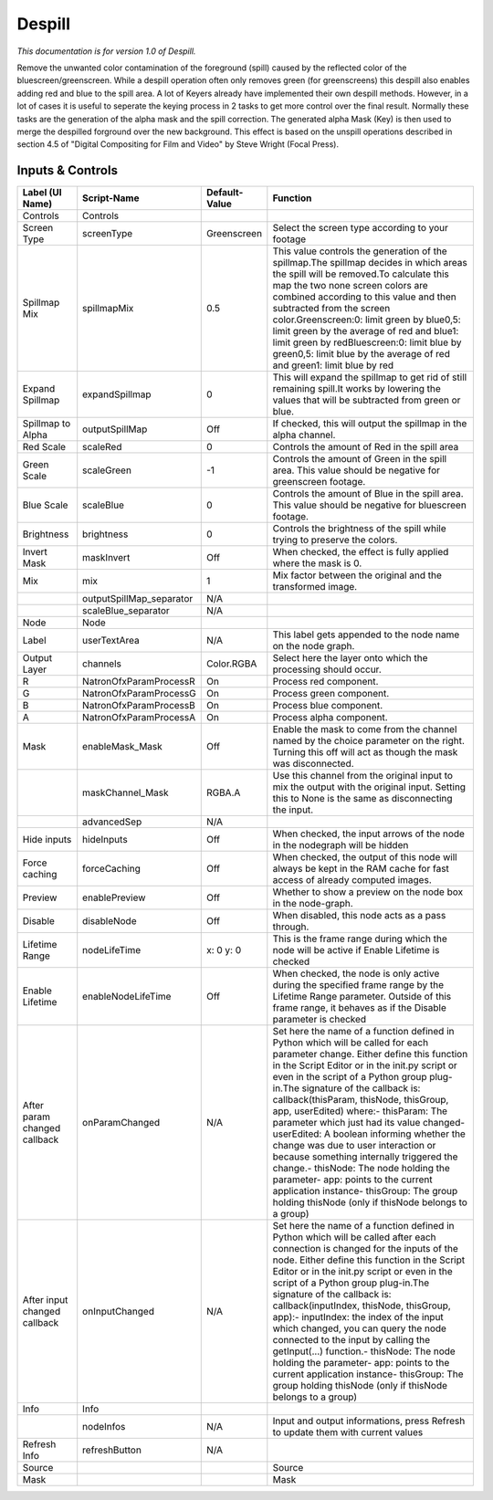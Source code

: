 Despill
=======

.. figure:: net.sf.openfx.Despill.png
   :alt: 

*This documentation is for version 1.0 of Despill.*

Remove the unwanted color contamination of the foreground (spill) caused by the reflected color of the bluescreen/greenscreen. While a despill operation often only removes green (for greenscreens) this despill also enables adding red and blue to the spill area. A lot of Keyers already have implemented their own despill methods. However, in a lot of cases it is useful to seperate the keying process in 2 tasks to get more control over the final result. Normally these tasks are the generation of the alpha mask and the spill correction. The generated alpha Mask (Key) is then used to merge the despilled forground over the new background. This effect is based on the unspill operations described in section 4.5 of "Digital Compositing for Film and Video" by Steve Wright (Focal Press).

Inputs & Controls
-----------------

+--------------------------------+-----------------------------+-----------------+-----------------------------------------------------------------------------------------------------------------------------------------------------------------------------------------------------------------------------------------------------------------------------------------------------------------------------------------------------------------------------------------------------------------------------------------------------------------------------------------------------------------------------------------------------------------------------------------------------------------------------------------------------------------------------------------------------------+
| Label (UI Name)                | Script-Name                 | Default-Value   | Function                                                                                                                                                                                                                                                                                                                                                                                                                                                                                                                                                                                                                                                                                                  |
+================================+=============================+=================+===========================================================================================================================================================================================================================================================================================================================================================================================================================================================================================================================================================================================================================================================================================================+
| Controls                       | Controls                    |                 |                                                                                                                                                                                                                                                                                                                                                                                                                                                                                                                                                                                                                                                                                                           |
+--------------------------------+-----------------------------+-----------------+-----------------------------------------------------------------------------------------------------------------------------------------------------------------------------------------------------------------------------------------------------------------------------------------------------------------------------------------------------------------------------------------------------------------------------------------------------------------------------------------------------------------------------------------------------------------------------------------------------------------------------------------------------------------------------------------------------------+
| Screen Type                    | screenType                  | Greenscreen     | Select the screen type according to your footage                                                                                                                                                                                                                                                                                                                                                                                                                                                                                                                                                                                                                                                          |
+--------------------------------+-----------------------------+-----------------+-----------------------------------------------------------------------------------------------------------------------------------------------------------------------------------------------------------------------------------------------------------------------------------------------------------------------------------------------------------------------------------------------------------------------------------------------------------------------------------------------------------------------------------------------------------------------------------------------------------------------------------------------------------------------------------------------------------+
| Spillmap Mix                   | spillmapMix                 | 0.5             | This value controls the generation of the spillmap.The spillmap decides in which areas the spill will be removed.To calculate this map the two none screen colors are combined according to this value and then subtracted from the screen color.Greenscreen:0: limit green by blue0,5: limit green by the average of red and blue1: limit green by redBluescreen:0: limit blue by green0,5: limit blue by the average of red and green1: limit blue by red                                                                                                                                                                                                                                               |
+--------------------------------+-----------------------------+-----------------+-----------------------------------------------------------------------------------------------------------------------------------------------------------------------------------------------------------------------------------------------------------------------------------------------------------------------------------------------------------------------------------------------------------------------------------------------------------------------------------------------------------------------------------------------------------------------------------------------------------------------------------------------------------------------------------------------------------+
| Expand Spillmap                | expandSpillmap              | 0               | This will expand the spillmap to get rid of still remaining spill.It works by lowering the values that will be subtracted from green or blue.                                                                                                                                                                                                                                                                                                                                                                                                                                                                                                                                                             |
+--------------------------------+-----------------------------+-----------------+-----------------------------------------------------------------------------------------------------------------------------------------------------------------------------------------------------------------------------------------------------------------------------------------------------------------------------------------------------------------------------------------------------------------------------------------------------------------------------------------------------------------------------------------------------------------------------------------------------------------------------------------------------------------------------------------------------------+
| Spillmap to Alpha              | outputSpillMap              | Off             | If checked, this will output the spillmap in the alpha channel.                                                                                                                                                                                                                                                                                                                                                                                                                                                                                                                                                                                                                                           |
+--------------------------------+-----------------------------+-----------------+-----------------------------------------------------------------------------------------------------------------------------------------------------------------------------------------------------------------------------------------------------------------------------------------------------------------------------------------------------------------------------------------------------------------------------------------------------------------------------------------------------------------------------------------------------------------------------------------------------------------------------------------------------------------------------------------------------------+
| Red Scale                      | scaleRed                    | 0               | Controls the amount of Red in the spill area                                                                                                                                                                                                                                                                                                                                                                                                                                                                                                                                                                                                                                                              |
+--------------------------------+-----------------------------+-----------------+-----------------------------------------------------------------------------------------------------------------------------------------------------------------------------------------------------------------------------------------------------------------------------------------------------------------------------------------------------------------------------------------------------------------------------------------------------------------------------------------------------------------------------------------------------------------------------------------------------------------------------------------------------------------------------------------------------------+
| Green Scale                    | scaleGreen                  | -1              | Controls the amount of Green in the spill area. This value should be negative for greenscreen footage.                                                                                                                                                                                                                                                                                                                                                                                                                                                                                                                                                                                                    |
+--------------------------------+-----------------------------+-----------------+-----------------------------------------------------------------------------------------------------------------------------------------------------------------------------------------------------------------------------------------------------------------------------------------------------------------------------------------------------------------------------------------------------------------------------------------------------------------------------------------------------------------------------------------------------------------------------------------------------------------------------------------------------------------------------------------------------------+
| Blue Scale                     | scaleBlue                   | 0               | Controls the amount of Blue in the spill area. This value should be negative for bluescreen footage.                                                                                                                                                                                                                                                                                                                                                                                                                                                                                                                                                                                                      |
+--------------------------------+-----------------------------+-----------------+-----------------------------------------------------------------------------------------------------------------------------------------------------------------------------------------------------------------------------------------------------------------------------------------------------------------------------------------------------------------------------------------------------------------------------------------------------------------------------------------------------------------------------------------------------------------------------------------------------------------------------------------------------------------------------------------------------------+
| Brightness                     | brightness                  | 0               | Controls the brightness of the spill while trying to preserve the colors.                                                                                                                                                                                                                                                                                                                                                                                                                                                                                                                                                                                                                                 |
+--------------------------------+-----------------------------+-----------------+-----------------------------------------------------------------------------------------------------------------------------------------------------------------------------------------------------------------------------------------------------------------------------------------------------------------------------------------------------------------------------------------------------------------------------------------------------------------------------------------------------------------------------------------------------------------------------------------------------------------------------------------------------------------------------------------------------------+
| Invert Mask                    | maskInvert                  | Off             | When checked, the effect is fully applied where the mask is 0.                                                                                                                                                                                                                                                                                                                                                                                                                                                                                                                                                                                                                                            |
+--------------------------------+-----------------------------+-----------------+-----------------------------------------------------------------------------------------------------------------------------------------------------------------------------------------------------------------------------------------------------------------------------------------------------------------------------------------------------------------------------------------------------------------------------------------------------------------------------------------------------------------------------------------------------------------------------------------------------------------------------------------------------------------------------------------------------------+
| Mix                            | mix                         | 1               | Mix factor between the original and the transformed image.                                                                                                                                                                                                                                                                                                                                                                                                                                                                                                                                                                                                                                                |
+--------------------------------+-----------------------------+-----------------+-----------------------------------------------------------------------------------------------------------------------------------------------------------------------------------------------------------------------------------------------------------------------------------------------------------------------------------------------------------------------------------------------------------------------------------------------------------------------------------------------------------------------------------------------------------------------------------------------------------------------------------------------------------------------------------------------------------+
|                                | outputSpillMap\_separator   | N/A             |                                                                                                                                                                                                                                                                                                                                                                                                                                                                                                                                                                                                                                                                                                           |
+--------------------------------+-----------------------------+-----------------+-----------------------------------------------------------------------------------------------------------------------------------------------------------------------------------------------------------------------------------------------------------------------------------------------------------------------------------------------------------------------------------------------------------------------------------------------------------------------------------------------------------------------------------------------------------------------------------------------------------------------------------------------------------------------------------------------------------+
|                                | scaleBlue\_separator        | N/A             |                                                                                                                                                                                                                                                                                                                                                                                                                                                                                                                                                                                                                                                                                                           |
+--------------------------------+-----------------------------+-----------------+-----------------------------------------------------------------------------------------------------------------------------------------------------------------------------------------------------------------------------------------------------------------------------------------------------------------------------------------------------------------------------------------------------------------------------------------------------------------------------------------------------------------------------------------------------------------------------------------------------------------------------------------------------------------------------------------------------------+
| Node                           | Node                        |                 |                                                                                                                                                                                                                                                                                                                                                                                                                                                                                                                                                                                                                                                                                                           |
+--------------------------------+-----------------------------+-----------------+-----------------------------------------------------------------------------------------------------------------------------------------------------------------------------------------------------------------------------------------------------------------------------------------------------------------------------------------------------------------------------------------------------------------------------------------------------------------------------------------------------------------------------------------------------------------------------------------------------------------------------------------------------------------------------------------------------------+
| Label                          | userTextArea                | N/A             | This label gets appended to the node name on the node graph.                                                                                                                                                                                                                                                                                                                                                                                                                                                                                                                                                                                                                                              |
+--------------------------------+-----------------------------+-----------------+-----------------------------------------------------------------------------------------------------------------------------------------------------------------------------------------------------------------------------------------------------------------------------------------------------------------------------------------------------------------------------------------------------------------------------------------------------------------------------------------------------------------------------------------------------------------------------------------------------------------------------------------------------------------------------------------------------------+
| Output Layer                   | channels                    | Color.RGBA      | Select here the layer onto which the processing should occur.                                                                                                                                                                                                                                                                                                                                                                                                                                                                                                                                                                                                                                             |
+--------------------------------+-----------------------------+-----------------+-----------------------------------------------------------------------------------------------------------------------------------------------------------------------------------------------------------------------------------------------------------------------------------------------------------------------------------------------------------------------------------------------------------------------------------------------------------------------------------------------------------------------------------------------------------------------------------------------------------------------------------------------------------------------------------------------------------+
| R                              | NatronOfxParamProcessR      | On              | Process red component.                                                                                                                                                                                                                                                                                                                                                                                                                                                                                                                                                                                                                                                                                    |
+--------------------------------+-----------------------------+-----------------+-----------------------------------------------------------------------------------------------------------------------------------------------------------------------------------------------------------------------------------------------------------------------------------------------------------------------------------------------------------------------------------------------------------------------------------------------------------------------------------------------------------------------------------------------------------------------------------------------------------------------------------------------------------------------------------------------------------+
| G                              | NatronOfxParamProcessG      | On              | Process green component.                                                                                                                                                                                                                                                                                                                                                                                                                                                                                                                                                                                                                                                                                  |
+--------------------------------+-----------------------------+-----------------+-----------------------------------------------------------------------------------------------------------------------------------------------------------------------------------------------------------------------------------------------------------------------------------------------------------------------------------------------------------------------------------------------------------------------------------------------------------------------------------------------------------------------------------------------------------------------------------------------------------------------------------------------------------------------------------------------------------+
| B                              | NatronOfxParamProcessB      | On              | Process blue component.                                                                                                                                                                                                                                                                                                                                                                                                                                                                                                                                                                                                                                                                                   |
+--------------------------------+-----------------------------+-----------------+-----------------------------------------------------------------------------------------------------------------------------------------------------------------------------------------------------------------------------------------------------------------------------------------------------------------------------------------------------------------------------------------------------------------------------------------------------------------------------------------------------------------------------------------------------------------------------------------------------------------------------------------------------------------------------------------------------------+
| A                              | NatronOfxParamProcessA      | On              | Process alpha component.                                                                                                                                                                                                                                                                                                                                                                                                                                                                                                                                                                                                                                                                                  |
+--------------------------------+-----------------------------+-----------------+-----------------------------------------------------------------------------------------------------------------------------------------------------------------------------------------------------------------------------------------------------------------------------------------------------------------------------------------------------------------------------------------------------------------------------------------------------------------------------------------------------------------------------------------------------------------------------------------------------------------------------------------------------------------------------------------------------------+
| Mask                           | enableMask\_Mask            | Off             | Enable the mask to come from the channel named by the choice parameter on the right. Turning this off will act as though the mask was disconnected.                                                                                                                                                                                                                                                                                                                                                                                                                                                                                                                                                       |
+--------------------------------+-----------------------------+-----------------+-----------------------------------------------------------------------------------------------------------------------------------------------------------------------------------------------------------------------------------------------------------------------------------------------------------------------------------------------------------------------------------------------------------------------------------------------------------------------------------------------------------------------------------------------------------------------------------------------------------------------------------------------------------------------------------------------------------+
|                                | maskChannel\_Mask           | RGBA.A          | Use this channel from the original input to mix the output with the original input. Setting this to None is the same as disconnecting the input.                                                                                                                                                                                                                                                                                                                                                                                                                                                                                                                                                          |
+--------------------------------+-----------------------------+-----------------+-----------------------------------------------------------------------------------------------------------------------------------------------------------------------------------------------------------------------------------------------------------------------------------------------------------------------------------------------------------------------------------------------------------------------------------------------------------------------------------------------------------------------------------------------------------------------------------------------------------------------------------------------------------------------------------------------------------+
|                                | advancedSep                 | N/A             |                                                                                                                                                                                                                                                                                                                                                                                                                                                                                                                                                                                                                                                                                                           |
+--------------------------------+-----------------------------+-----------------+-----------------------------------------------------------------------------------------------------------------------------------------------------------------------------------------------------------------------------------------------------------------------------------------------------------------------------------------------------------------------------------------------------------------------------------------------------------------------------------------------------------------------------------------------------------------------------------------------------------------------------------------------------------------------------------------------------------+
| Hide inputs                    | hideInputs                  | Off             | When checked, the input arrows of the node in the nodegraph will be hidden                                                                                                                                                                                                                                                                                                                                                                                                                                                                                                                                                                                                                                |
+--------------------------------+-----------------------------+-----------------+-----------------------------------------------------------------------------------------------------------------------------------------------------------------------------------------------------------------------------------------------------------------------------------------------------------------------------------------------------------------------------------------------------------------------------------------------------------------------------------------------------------------------------------------------------------------------------------------------------------------------------------------------------------------------------------------------------------+
| Force caching                  | forceCaching                | Off             | When checked, the output of this node will always be kept in the RAM cache for fast access of already computed images.                                                                                                                                                                                                                                                                                                                                                                                                                                                                                                                                                                                    |
+--------------------------------+-----------------------------+-----------------+-----------------------------------------------------------------------------------------------------------------------------------------------------------------------------------------------------------------------------------------------------------------------------------------------------------------------------------------------------------------------------------------------------------------------------------------------------------------------------------------------------------------------------------------------------------------------------------------------------------------------------------------------------------------------------------------------------------+
| Preview                        | enablePreview               | Off             | Whether to show a preview on the node box in the node-graph.                                                                                                                                                                                                                                                                                                                                                                                                                                                                                                                                                                                                                                              |
+--------------------------------+-----------------------------+-----------------+-----------------------------------------------------------------------------------------------------------------------------------------------------------------------------------------------------------------------------------------------------------------------------------------------------------------------------------------------------------------------------------------------------------------------------------------------------------------------------------------------------------------------------------------------------------------------------------------------------------------------------------------------------------------------------------------------------------+
| Disable                        | disableNode                 | Off             | When disabled, this node acts as a pass through.                                                                                                                                                                                                                                                                                                                                                                                                                                                                                                                                                                                                                                                          |
+--------------------------------+-----------------------------+-----------------+-----------------------------------------------------------------------------------------------------------------------------------------------------------------------------------------------------------------------------------------------------------------------------------------------------------------------------------------------------------------------------------------------------------------------------------------------------------------------------------------------------------------------------------------------------------------------------------------------------------------------------------------------------------------------------------------------------------+
| Lifetime Range                 | nodeLifeTime                | x: 0 y: 0       | This is the frame range during which the node will be active if Enable Lifetime is checked                                                                                                                                                                                                                                                                                                                                                                                                                                                                                                                                                                                                                |
+--------------------------------+-----------------------------+-----------------+-----------------------------------------------------------------------------------------------------------------------------------------------------------------------------------------------------------------------------------------------------------------------------------------------------------------------------------------------------------------------------------------------------------------------------------------------------------------------------------------------------------------------------------------------------------------------------------------------------------------------------------------------------------------------------------------------------------+
| Enable Lifetime                | enableNodeLifeTime          | Off             | When checked, the node is only active during the specified frame range by the Lifetime Range parameter. Outside of this frame range, it behaves as if the Disable parameter is checked                                                                                                                                                                                                                                                                                                                                                                                                                                                                                                                    |
+--------------------------------+-----------------------------+-----------------+-----------------------------------------------------------------------------------------------------------------------------------------------------------------------------------------------------------------------------------------------------------------------------------------------------------------------------------------------------------------------------------------------------------------------------------------------------------------------------------------------------------------------------------------------------------------------------------------------------------------------------------------------------------------------------------------------------------+
| After param changed callback   | onParamChanged              | N/A             | Set here the name of a function defined in Python which will be called for each parameter change. Either define this function in the Script Editor or in the init.py script or even in the script of a Python group plug-in.The signature of the callback is: callback(thisParam, thisNode, thisGroup, app, userEdited) where:- thisParam: The parameter which just had its value changed- userEdited: A boolean informing whether the change was due to user interaction or because something internally triggered the change.- thisNode: The node holding the parameter- app: points to the current application instance- thisGroup: The group holding thisNode (only if thisNode belongs to a group)   |
+--------------------------------+-----------------------------+-----------------+-----------------------------------------------------------------------------------------------------------------------------------------------------------------------------------------------------------------------------------------------------------------------------------------------------------------------------------------------------------------------------------------------------------------------------------------------------------------------------------------------------------------------------------------------------------------------------------------------------------------------------------------------------------------------------------------------------------+
| After input changed callback   | onInputChanged              | N/A             | Set here the name of a function defined in Python which will be called after each connection is changed for the inputs of the node. Either define this function in the Script Editor or in the init.py script or even in the script of a Python group plug-in.The signature of the callback is: callback(inputIndex, thisNode, thisGroup, app):- inputIndex: the index of the input which changed, you can query the node connected to the input by calling the getInput(...) function.- thisNode: The node holding the parameter- app: points to the current application instance- thisGroup: The group holding thisNode (only if thisNode belongs to a group)                                           |
+--------------------------------+-----------------------------+-----------------+-----------------------------------------------------------------------------------------------------------------------------------------------------------------------------------------------------------------------------------------------------------------------------------------------------------------------------------------------------------------------------------------------------------------------------------------------------------------------------------------------------------------------------------------------------------------------------------------------------------------------------------------------------------------------------------------------------------+
| Info                           | Info                        |                 |                                                                                                                                                                                                                                                                                                                                                                                                                                                                                                                                                                                                                                                                                                           |
+--------------------------------+-----------------------------+-----------------+-----------------------------------------------------------------------------------------------------------------------------------------------------------------------------------------------------------------------------------------------------------------------------------------------------------------------------------------------------------------------------------------------------------------------------------------------------------------------------------------------------------------------------------------------------------------------------------------------------------------------------------------------------------------------------------------------------------+
|                                | nodeInfos                   | N/A             | Input and output informations, press Refresh to update them with current values                                                                                                                                                                                                                                                                                                                                                                                                                                                                                                                                                                                                                           |
+--------------------------------+-----------------------------+-----------------+-----------------------------------------------------------------------------------------------------------------------------------------------------------------------------------------------------------------------------------------------------------------------------------------------------------------------------------------------------------------------------------------------------------------------------------------------------------------------------------------------------------------------------------------------------------------------------------------------------------------------------------------------------------------------------------------------------------+
| Refresh Info                   | refreshButton               | N/A             |                                                                                                                                                                                                                                                                                                                                                                                                                                                                                                                                                                                                                                                                                                           |
+--------------------------------+-----------------------------+-----------------+-----------------------------------------------------------------------------------------------------------------------------------------------------------------------------------------------------------------------------------------------------------------------------------------------------------------------------------------------------------------------------------------------------------------------------------------------------------------------------------------------------------------------------------------------------------------------------------------------------------------------------------------------------------------------------------------------------------+
| Source                         |                             |                 | Source                                                                                                                                                                                                                                                                                                                                                                                                                                                                                                                                                                                                                                                                                                    |
+--------------------------------+-----------------------------+-----------------+-----------------------------------------------------------------------------------------------------------------------------------------------------------------------------------------------------------------------------------------------------------------------------------------------------------------------------------------------------------------------------------------------------------------------------------------------------------------------------------------------------------------------------------------------------------------------------------------------------------------------------------------------------------------------------------------------------------+
| Mask                           |                             |                 | Mask                                                                                                                                                                                                                                                                                                                                                                                                                                                                                                                                                                                                                                                                                                      |
+--------------------------------+-----------------------------+-----------------+-----------------------------------------------------------------------------------------------------------------------------------------------------------------------------------------------------------------------------------------------------------------------------------------------------------------------------------------------------------------------------------------------------------------------------------------------------------------------------------------------------------------------------------------------------------------------------------------------------------------------------------------------------------------------------------------------------------+
